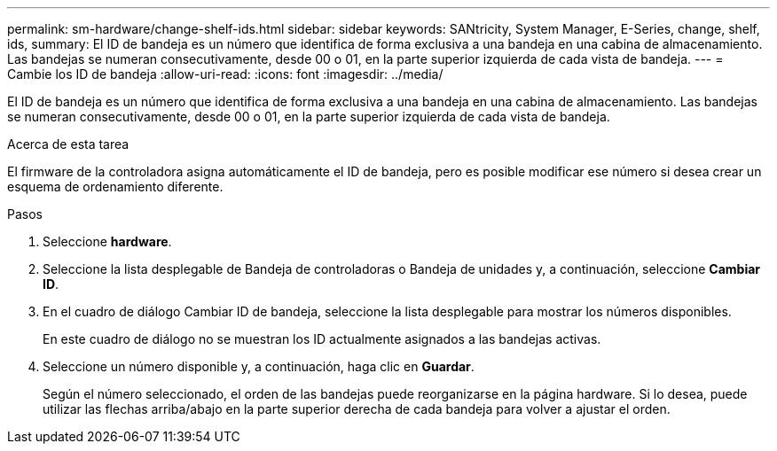 ---
permalink: sm-hardware/change-shelf-ids.html 
sidebar: sidebar 
keywords: SANtricity, System Manager, E-Series, change, shelf, ids, 
summary: El ID de bandeja es un número que identifica de forma exclusiva a una bandeja en una cabina de almacenamiento. Las bandejas se numeran consecutivamente, desde 00 o 01, en la parte superior izquierda de cada vista de bandeja. 
---
= Cambie los ID de bandeja
:allow-uri-read: 
:icons: font
:imagesdir: ../media/


[role="lead"]
El ID de bandeja es un número que identifica de forma exclusiva a una bandeja en una cabina de almacenamiento. Las bandejas se numeran consecutivamente, desde 00 o 01, en la parte superior izquierda de cada vista de bandeja.

.Acerca de esta tarea
El firmware de la controladora asigna automáticamente el ID de bandeja, pero es posible modificar ese número si desea crear un esquema de ordenamiento diferente.

.Pasos
. Seleccione *hardware*.
. Seleccione la lista desplegable de Bandeja de controladoras o Bandeja de unidades y, a continuación, seleccione *Cambiar ID*.
. En el cuadro de diálogo Cambiar ID de bandeja, seleccione la lista desplegable para mostrar los números disponibles.
+
En este cuadro de diálogo no se muestran los ID actualmente asignados a las bandejas activas.

. Seleccione un número disponible y, a continuación, haga clic en *Guardar*.
+
Según el número seleccionado, el orden de las bandejas puede reorganizarse en la página hardware. Si lo desea, puede utilizar las flechas arriba/abajo en la parte superior derecha de cada bandeja para volver a ajustar el orden.


